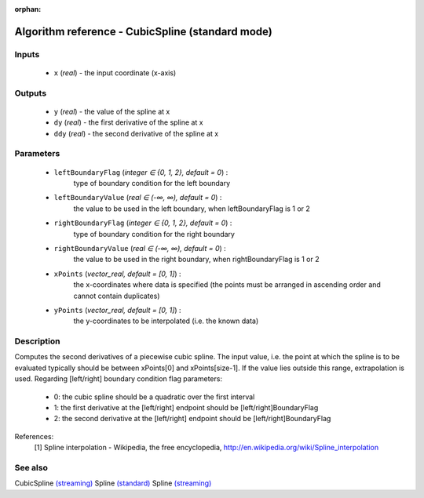 :orphan:

Algorithm reference - CubicSpline (standard mode)
=================================================

Inputs
------

 - ``x`` (*real*) - the input coordinate (x-axis)

Outputs
-------

 - ``y`` (*real*) - the value of the spline at x
 - ``dy`` (*real*) - the first derivative of the spline at x
 - ``ddy`` (*real*) - the second derivative of the spline at x

Parameters
----------

 - ``leftBoundaryFlag`` (*integer ∈ {0, 1, 2}, default = 0*) :
     type of boundary condition for the left boundary
 - ``leftBoundaryValue`` (*real ∈ (-∞, ∞), default = 0*) :
     the value to be used in the left boundary, when leftBoundaryFlag is 1 or 2
 - ``rightBoundaryFlag`` (*integer ∈ {0, 1, 2}, default = 0*) :
     type of boundary condition for the right boundary
 - ``rightBoundaryValue`` (*real ∈ (-∞, ∞), default = 0*) :
     the value to be used in the right boundary, when rightBoundaryFlag is 1 or 2
 - ``xPoints`` (*vector_real, default = [0, 1]*) :
     the x-coordinates where data is specified (the points must be arranged in ascending order and cannot contain duplicates)
 - ``yPoints`` (*vector_real, default = [0, 1]*) :
     the y-coordinates to be interpolated (i.e. the known data)

Description
-----------

Computes the second derivatives of a piecewise cubic spline.
The input value, i.e. the point at which the spline is to be evaluated typically should be between xPoints[0] and xPoints[size-1]. If the value lies outside this range, extrapolation is used.
Regarding [left/right] boundary condition flag parameters:

  - 0: the cubic spline should be a quadratic over the first interval
  - 1: the first derivative at the [left/right] endpoint should be [left/right]BoundaryFlag
  - 2: the second derivative at the [left/right] endpoint should be [left/right]BoundaryFlag


References:
  [1] Spline interpolation - Wikipedia, the free encyclopedia,
  http://en.wikipedia.org/wiki/Spline_interpolation


See also
--------

CubicSpline `(streaming) <streaming_CubicSpline.html>`__
Spline `(standard) <std_Spline.html>`__
Spline `(streaming) <streaming_Spline.html>`__